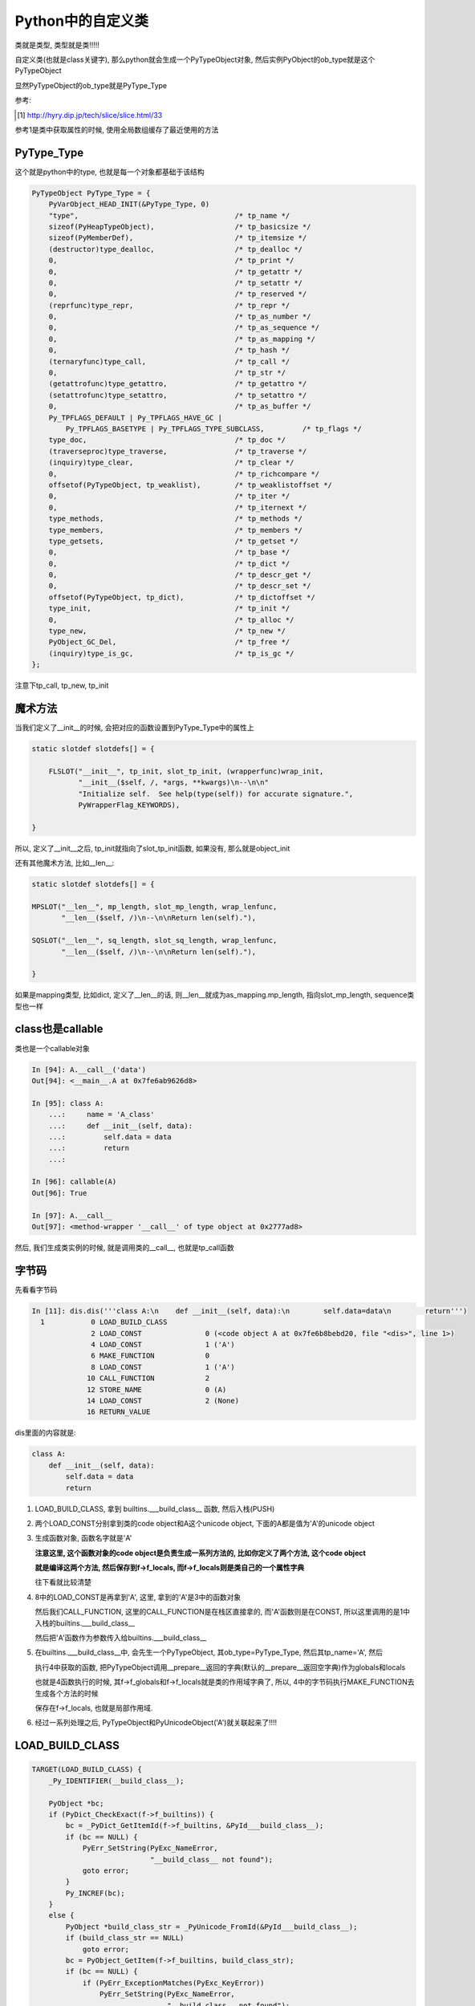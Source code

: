 ##################
Python中的自定义类
##################

类就是类型, 类型就是类!!!!!

自定义类(也就是class关键字), 那么python就会生成一个PyTypeObject对象, 然后实例PyObject的ob_type就是这个PyTypeObject

显然PyTypeObject的ob_type就是PyType_Type

参考:

.. [1] http://hyry.dip.jp/tech/slice/slice.html/33


参考1是类中获取属性的时候, 使用全局数组缓存了最近使用的方法

PyType_Type
==============

这个就是python中的type, 也就是每一个对象都基础于该结构

.. code-block:: c

    PyTypeObject PyType_Type = {
        PyVarObject_HEAD_INIT(&PyType_Type, 0)
        "type",                                     /* tp_name */
        sizeof(PyHeapTypeObject),                   /* tp_basicsize */
        sizeof(PyMemberDef),                        /* tp_itemsize */
        (destructor)type_dealloc,                   /* tp_dealloc */
        0,                                          /* tp_print */
        0,                                          /* tp_getattr */
        0,                                          /* tp_setattr */
        0,                                          /* tp_reserved */
        (reprfunc)type_repr,                        /* tp_repr */
        0,                                          /* tp_as_number */
        0,                                          /* tp_as_sequence */
        0,                                          /* tp_as_mapping */
        0,                                          /* tp_hash */
        (ternaryfunc)type_call,                     /* tp_call */
        0,                                          /* tp_str */
        (getattrofunc)type_getattro,                /* tp_getattro */
        (setattrofunc)type_setattro,                /* tp_setattro */
        0,                                          /* tp_as_buffer */
        Py_TPFLAGS_DEFAULT | Py_TPFLAGS_HAVE_GC |
            Py_TPFLAGS_BASETYPE | Py_TPFLAGS_TYPE_SUBCLASS,         /* tp_flags */
        type_doc,                                   /* tp_doc */
        (traverseproc)type_traverse,                /* tp_traverse */
        (inquiry)type_clear,                        /* tp_clear */
        0,                                          /* tp_richcompare */
        offsetof(PyTypeObject, tp_weaklist),        /* tp_weaklistoffset */
        0,                                          /* tp_iter */
        0,                                          /* tp_iternext */
        type_methods,                               /* tp_methods */
        type_members,                               /* tp_members */
        type_getsets,                               /* tp_getset */
        0,                                          /* tp_base */
        0,                                          /* tp_dict */
        0,                                          /* tp_descr_get */
        0,                                          /* tp_descr_set */
        offsetof(PyTypeObject, tp_dict),            /* tp_dictoffset */
        type_init,                                  /* tp_init */
        0,                                          /* tp_alloc */
        type_new,                                   /* tp_new */
        PyObject_GC_Del,                            /* tp_free */
        (inquiry)type_is_gc,                        /* tp_is_gc */
    };

注意下tp_call, tp_new, tp_init


魔术方法
===========

当我们定义了\_\_init\_\_的时候, 会把对应的函数设置到PyType_Type中的属性上

.. code-block:: c

    static slotdef slotdefs[] = {
    
        FLSLOT("__init__", tp_init, slot_tp_init, (wrapperfunc)wrap_init,
               "__init__($self, /, *args, **kwargs)\n--\n\n"
               "Initialize self.  See help(type(self)) for accurate signature.",
               PyWrapperFlag_KEYWORDS),
    
    }


所以, 定义了\_\_init\_\_之后, tp_init就指向了slot_tp_init函数, 如果没有, 那么就是object_init


还有其他魔术方法, 比如\_\_len\_\_:

.. code-block:: c

    static slotdef slotdefs[] = {

    MPSLOT("__len__", mp_length, slot_mp_length, wrap_lenfunc,
           "__len__($self, /)\n--\n\nReturn len(self)."),

    SQSLOT("__len__", sq_length, slot_sq_length, wrap_lenfunc,
           "__len__($self, /)\n--\n\nReturn len(self)."),

    }

如果是mapping类型, 比如dict, 定义了\_\_len\_\_的话, 则\_\_len\_\_就成为as_mapping.mp_length, 指向slot_mp_length, sequence类型也一样


class也是callable
=====================

类也是一个callable对象

.. code-block:: c

    In [94]: A.__call__('data')
    Out[94]: <__main__.A at 0x7fe6ab9626d8>
    
    In [95]: class A:
        ...:     name = 'A_class'
        ...:     def __init__(self, data):
        ...:         self.data = data
        ...:         return
        ...:     
    
    In [96]: callable(A)
    Out[96]: True

    In [97]: A.__call__
    Out[97]: <method-wrapper '__call__' of type object at 0x2777ad8>


然后, 我们生成类实例的时候, 就是调用类的\_\_call\_\_, 也就是tp_call函数



字节码
=========

先看看字节码

.. code-block:: python

    In [11]: dis.dis('''class A:\n    def __init__(self, data):\n        self.data=data\n        return''')
      1           0 LOAD_BUILD_CLASS
                  2 LOAD_CONST               0 (<code object A at 0x7fe6b8bebd20, file "<dis>", line 1>)
                  4 LOAD_CONST               1 ('A')
                  6 MAKE_FUNCTION            0
                  8 LOAD_CONST               1 ('A')
                 10 CALL_FUNCTION            2
                 12 STORE_NAME               0 (A)
                 14 LOAD_CONST               2 (None)
                 16 RETURN_VALUE

dis里面的内容就是:

.. code-block:: python

    class A:
        def __init__(self, data):
            self.data = data
            return

1. LOAD_BUILD_CLASS, 拿到 builtins.\_\_\_build\_class\_\_ 函数, 然后入栈(PUSH)

2. 两个LOAD_CONST分别拿到类的code object和A这个unicode object, 下面的A都是值为'A'的unicode object

3. 生成函数对象, 函数名字就是'A'
   
   **注意这里, 这个函数对象的code object是负责生成一系列方法的, 比如你定义了两个方法, 这个code object**

   **就是编译这两个方法, 然后保存到f->f_locals, 而f->f_locals则是类自己的一个属性字典**

   往下看就比较清楚

4. 8中的LOAD_CONST是再拿到'A', 这里, 拿到的'A'是3中的函数对象
   
   然后我们CALL_FUNCTION, 这里的CALL_FUNCTION是在栈区直接拿的, 而'A'函数则是在CONST, 所以这里调用的是1中入栈的builtins.\_\_\_build\_class\_\_

   然后把'A'函数作为参数传入给builtins.\_\_\_build\_class\_\_

5. 在builtins.\_\_\_build\_class\_\_中, 会先生一个PyTypeObject, 其ob_type=PyType_Type, 然后其tp_name='A', 然后

   执行4中获取的函数, 把PyTypeObject调用\_\_prepare\_\_返回的字典(默认的\_\_prepare\_\_返回空字典)作为globals和locals

   也就是4函数执行的时候, 其f->f_globals和f->f_locals就是类的作用域字典了, 所以, 4中的字节码执行MAKE_FUNCTION去生成各个方法的时候

   保存在f->f_locals, 也就是局部作用域.

6. 经过一系列处理之后, PyTypeObject和PyUnicodeObject('A')就关联起来了!!!!


LOAD_BUILD_CLASS
========================

.. code-block:: c

        TARGET(LOAD_BUILD_CLASS) {
            _Py_IDENTIFIER(__build_class__);

            PyObject *bc;
            if (PyDict_CheckExact(f->f_builtins)) {
                bc = _PyDict_GetItemId(f->f_builtins, &PyId___build_class__);
                if (bc == NULL) {
                    PyErr_SetString(PyExc_NameError,
                                    "__build_class__ not found");
                    goto error;
                }
                Py_INCREF(bc);
            }
            else {
                PyObject *build_class_str = _PyUnicode_FromId(&PyId___build_class__);
                if (build_class_str == NULL)
                    goto error;
                bc = PyObject_GetItem(f->f_builtins, build_class_str);
                if (bc == NULL) {
                    if (PyErr_ExceptionMatches(PyExc_KeyError))
                        PyErr_SetString(PyExc_NameError,
                                        "__build_class__ not found");
                    goto error;
                }
            }
            PUSH(bc);
            DISPATCH();
        }

所以, 就是从builtins里面拿到函数builtin\_\_\_build\_class\_\_, 然后入栈(PUSH)


cpython/Python/bltinmodule.c

.. code-block:: c

    static PyObject *
    builtin___build_class__(PyObject *self, PyObject *args, PyObject *kwds)
    {
        PyObject *func, *name, *bases, *mkw, *meta, *winner, *prep, *ns;
        PyObject *cls = NULL, *cell = NULL;
        Py_ssize_t nargs;

        // 先省略了很多很多代码

        // 这里!!!
        // 这里就是编译函数, 然后绑定到ns, 也就是ns=__prepare__
        cell = PyEval_EvalCodeEx(PyFunction_GET_CODE(func), PyFunction_GET_GLOBALS(func), ns,
                                 NULL, 0, NULL, 0, NULL, 0, NULL,
                                 PyFunction_GET_CLOSURE(func));
        if (cell != NULL) {
            PyObject *margs[3] = {name, bases, ns};
            // 这里!!!!!!!
            // 这里调用PyType_Type->tp_call去生成一个新的PyTypeObject!!
            cls = _PyObject_FastCallDict(meta, margs, 3, mkw);
            if (cls != NULL && PyType_Check(cls) && PyCell_Check(cell)) {
                // 先省略
            }
        }
    error:
        Py_XDECREF(cell);
        Py_DECREF(ns);
        Py_DECREF(meta);
        Py_XDECREF(mkw);
        Py_DECREF(bases);
        return cls;
    }


1. 调用一个函数去编译类中定义的函数, 把类方法都放到ns, 也就是类自己的属性dict中


2. 调用PyType_Type->tp_call -> PyType-Type->tp_new去生成一个新的PyTypeObject

   然后在1的ns, 也就是类自己的属性dict中, 找魔术方法, 比如\_\_init\_\_

   tp_init会被设置为slot_tp_init, 然后slot_tp_init会调用\_\_init\_\_这个python函数

   如果类没有定义\_\_init\_\_, 那么给个默认的tp_init函数, 就是object_init


创建实例
============

我们已经得到一个新的类A, 也就是PyTypeObject('A'), 那么我们生成实例的时候:

.. code-block:: python

    In [15]: dis.dis('''a=A('adata')''')
      1           0 LOAD_NAME                0 (A)
                  2 LOAD_CONST               0 ('adata')
                  4 CALL_FUNCTION            1
                  6 STORE_NAME               1 (a)
                  8 LOAD_CONST               1 (None)
                 10 RETURN_VALUE



会调用A"函数", 因为A(类, PyTypeObejct)也是一个callable对象, 那么会判断都A(PyTypeObject)定义了\_\_call\_\_方法, 所以调用

PyTypeObject->ob_type(PyType_Type)->tp_call

而tp_call会调用tp_new, 调用alloc去分配一个新的内存, 内存中, ob_type就是H这个PyTypeObject, 然后

再调用tp_init, 也就是我们之前说的slot_tp_init, 调动类的\_\_init\_\_这个python函数

.. code-block:: c

    static PyObject *
    type_call(PyTypeObject *type, PyObject *args, PyObject *kwds)
    {
    
        // 调用tp_new, 也就是object_new
        obj = type->tp_new(type, args, kwds);
        obj = _Py_CheckFunctionResult((PyObject*)type, obj, NULL);
        if (obj == NULL)
            return NULL;
    
    
        // 调用tp_init, 也就是slot_tp_init
        if (type->tp_init != NULL) {
            int res = type->tp_init(obj, args, kwds);
            if (res < 0) {
                assert(PyErr_Occurred());
                Py_DECREF(obj);
                obj = NULL;
            }
            else {
                assert(!PyErr_Occurred());
            }
        }
    
    }


看看slot_tp_init

.. code-block:: c

    static int
    slot_tp_init(PyObject *self, PyObject *args, PyObject *kwds)
    {
        _Py_IDENTIFIER(__init__);
        // 查找PyType
        PyObject *meth = lookup_method(self, &PyId___init__);
        PyObject *res;
    
        if (meth == NULL)
            return -1;
        res = PyObject_Call(meth, args, kwds);
        Py_DECREF(meth);
        if (res == NULL)
            return -1;
        if (res != Py_None) {
            PyErr_Format(PyExc_TypeError,
                         "__init__() should return None, not '%.200s'",
                         Py_TYPE(res)->tp_name);
            Py_DECREF(res);
            return -1;
        }
        Py_DECREF(res);
        return 0;
    }

lookup_method则会去查找self对象, self已经是一个所谓的实例了, self是一个PyObject

其ob_type=PyTypeObject(tp_name='H'), 然后lookup_method则会根据mro(也就是继承树)去查找

传入的属性名所对应的对象, 这里, \_\_init\_\_在PyTypeObject(tp_name='H')中就找到了

然后调用PyObject_Call去调用\_\_init\_\_对应的py函数


属性查询
=============

  *Python的确需要通过继承树搜索属性，但是它会缓存最近的1024个搜索结果，如果没有下标冲突问题，这样做能极大提高循环中对某几个属性的访问
  
  但是如果存在下标冲突，则访问速度又降回到无缓存的情况，会有一定的速度损失。如果你真的很在乎属性访问速度，那么可以在进行大量循环之前
  
  将所有要访问的属性用局域变量进行缓存，这应该是最快捷的方案了*
  
  --- 参考1


